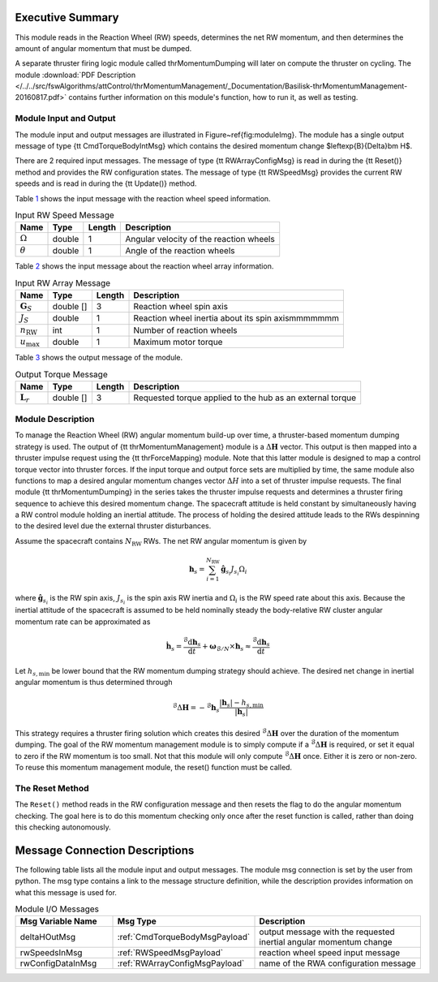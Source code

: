 Executive Summary
-----------------

This module reads in the Reaction Wheel (RW) speeds, determines the net RW momentum, and then determines the amount of angular momentum that must be dumped.

A separate thruster firing logic module called thrMomentumDumping will later on compute the thruster on cycling. The module
:download:`PDF Description </../../src/fswAlgorithms/attControl/thrMomentumManagement/_Documentation/Basilisk-thrMomentumManagement-20160817.pdf>`
contains further information on this module's function, how to run it, as well as testing.

Module Input and Output
=======================

The module input and output messages are illustrated in Figure~\ref{fig:moduleImg}.  The module has a single output message of type {\tt CmdTorqueBodyIntMsg} which contains the desired momentum change $\leftexp{B}{\Delta}\bm H$.

There are 2 required input messages.  The message of type {\tt RWArrayConfigMsg} is read in during the {\tt Reset()} method and provides the RW configuration states.  The message of type {\tt RWSpeedMsg} provides the current RW speeds and is read in during the {\tt Update()} method.

Table `1 <#tab:inputRWSpeedTable>`__ shows the input message with the reaction wheel speed information.

.. container::
   :name: tab:inputRWSpeedTable

   .. table:: Input RW Speed Message

      +--------------------------+-----------+--------+------------------------------+
      | Name                     | Type      | Length | Description                  |
      +==========================+===========+========+==============================+
      | :math:`\Omega`           | double    | 1      | Angular velocity of the      |
      |                          |           |        | reaction wheels              |
      +--------------------------+-----------+--------+------------------------------+
      | :math:`\theta`           | double    | 1      | Angle of the reaction wheels |
      +--------------------------+-----------+--------+------------------------------+

Table `2 <#tab:inputRWArrayTable>`__ shows the input message about the reaction wheel array information.

.. container::
   :name: tab:inputRWArrayTable

   .. table:: Input RW Array Message

      +--------------------------+-----------+--------+------------------------------+
      | Name                     | Type      | Length | Description                  |
      +==========================+===========+========+==============================+
      | :math:`\boldsymbol{G}_S` | double [] | 3      | Reaction wheel spin axis     |
      +--------------------------+-----------+--------+------------------------------+
      | :math:`J_S`              | double    | 1      | Reaction wheel inertia about |
      |                          |           |        | its spin axismmmmmmm         |
      +--------------------------+-----------+--------+------------------------------+
      | :math:`n_{\text{RW}}`    | int       | 1      | Number of reaction wheels    |
      +--------------------------+-----------+--------+------------------------------+
      | :math:`u_{\text{max}}`   | double    | 1      | Maximum motor torque         |
      +--------------------------+-----------+--------+------------------------------+

Table `3 <#tab:outputTorqueTable>`__ shows the output message of the module.

.. container::
   :name: tab:outputTorqueTable

   .. table:: Output Torque Message

      +--------------------------+-----------+--------+------------------------------+
      | Name                     | Type      | Length | Description                  |
      +==========================+===========+========+==============================+
      | :math:`\boldsymbol{L}_r` | double [] | 3      | Requested torque applied to  |
      |                          |           |        | the hub as an external torque|
      +--------------------------+-----------+--------+------------------------------+

Module Description
==================

To manage the Reaction Wheel (RW) angular momentum build-up over time, a thruster-based momentum dumping strategy is used. The output of {\tt thrMomentumManagement} module is a :math:`\Delta \boldsymbol H` vector.  This output is then mapped into a thruster impulse request using the {\tt thrForceMapping} module.  Note that this latter module is designed to map a control torque vector into thruster forces.  If the input torque and output force sets are multiplied by time,  the same module also functions to map a desired angular momentum changes vector :math:`\Delta H` into a set of thruster impulse requests.  The final module {\tt thrMomentumDumping} in the series takes the thruster impulse requests and determines a thruster firing sequence to achieve this desired momentum change.  The spacecraft attitude is held constant by simultaneously having a RW control module holding an inertial attitude.  The process of holding the desired attitude leads to the RWs despinning to the desired level due the external thruster disturbances.

Assume the spacecraft contains :math:`N_{\text{RW}}` RWs. The net RW angular momentum is given by

.. math::

  \begin{equation}
    \boldsymbol h_{s} = \sum_{i=1}^{N_{\text{RW}}} \hat{\boldsymbol g}_{s_{i}} J_{s_{i}} \Omega_{i}
  \end{equation}
where :math:`\hat{\boldsymbol g}_{s_{i}}` is the RW spin axis, :math:`J_{s_{i}}` is the spin axis RW inertia and :math:`\Omega_{i}` is the RW speed rate about this axis.
Because the inertial attitude of the spacecraft is assumed to be held nominally steady the body-relative RW cluster angular momentum rate can be approximated as

.. math::

  \begin{equation}
    \dot{\boldsymbol h}_{s} = \frac{{}^{\mathcal{B}}{\text{d}}\boldsymbol h_{s}}{\text{d} t} + \boldsymbol\omega_{\mathcal{B}/N} \times \boldsymbol h_{s} \approx \frac{{}^{\mathcal{B}}{\text{d}}\boldsymbol h_{s}}{\text{d} t}
  \end{equation}

Let :math:`h_{s,\text{min}}` be lower bound that the RW momentum dumping strategy should achieve.  The desired net change in inertial angular momentum is thus determined through

.. math::

  \begin{equation}
    {}^{\mathcal{B}}{\Delta}\boldsymbol H = -{}^{\mathcal{B}}{\boldsymbol h}_{s} \frac{
      |\boldsymbol h_{s}| - h_{s,\text{min}}
    }{|\boldsymbol h_{s}|}
  \end{equation}

This strategy requires a thruster firing solution which creates this desired :math:`{}^{\mathcal{B}}{\Delta}\boldsymbol H` over the duration of the momentum dumping.  The goal of the RW momentum management module is to simply compute if a :math:`{}^{\mathcal{B}}{\Delta}\boldsymbol H` is required, or set it equal to zero if the RW momentum is too small.  Not that this module will only compute :math:`{}^{\mathcal{B}}{\Delta}\boldsymbol H` once.  Either it is zero or non-zero. To reuse this momentum management module, the reset() function must be called.

The Reset Method
================

The ``Reset()`` method reads in the RW configuration message and then resets the flag to do the angular momentum checking.  The goal here is to do this momentum checking only once after the reset function is called, rather than doing this checking autonomously.

Message Connection Descriptions
-------------------------------
The following table lists all the module input and output messages.  The module msg connection is set by the
user from python.  The msg type contains a link to the message structure definition, while the description
provides information on what this message is used for.

.. list-table:: Module I/O Messages
    :widths: 25 25 50
    :header-rows: 1

    * - Msg Variable Name
      - Msg Type
      - Description
    * - deltaHOutMsg
      - :ref:`CmdTorqueBodyMsgPayload`
      - output message with the requested inertial angular momentum change
    * - rwSpeedsInMsg
      - :ref:`RWSpeedMsgPayload`
      - reaction wheel speed input message
    * - rwConfigDataInMsg
      - :ref:`RWArrayConfigMsgPayload`
      - name of the RWA configuration message

